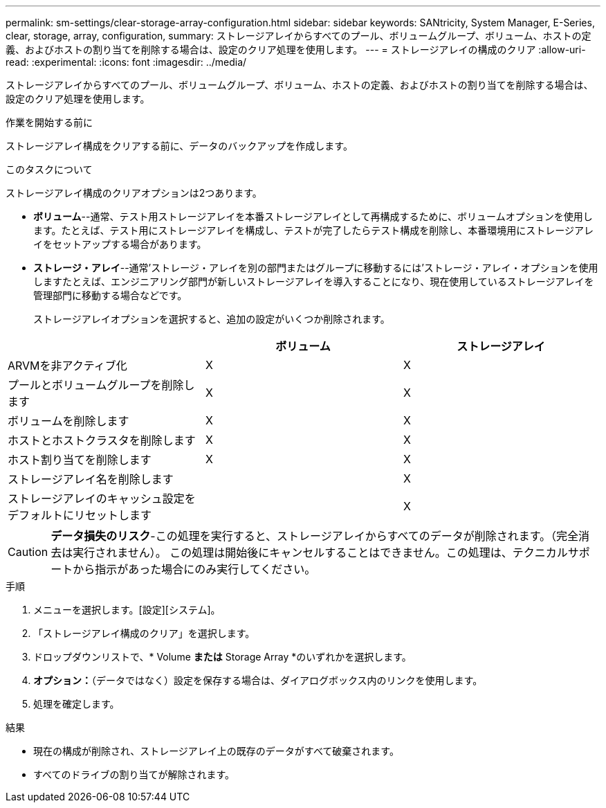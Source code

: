 ---
permalink: sm-settings/clear-storage-array-configuration.html 
sidebar: sidebar 
keywords: SANtricity, System Manager, E-Series, clear, storage, array, configuration, 
summary: ストレージアレイからすべてのプール、ボリュームグループ、ボリューム、ホストの定義、およびホストの割り当てを削除する場合は、設定のクリア処理を使用します。 
---
= ストレージアレイの構成のクリア
:allow-uri-read: 
:experimental: 
:icons: font
:imagesdir: ../media/


[role="lead"]
ストレージアレイからすべてのプール、ボリュームグループ、ボリューム、ホストの定義、およびホストの割り当てを削除する場合は、設定のクリア処理を使用します。

.作業を開始する前に
ストレージアレイ構成をクリアする前に、データのバックアップを作成します。

.このタスクについて
ストレージアレイ構成のクリアオプションは2つあります。

* *ボリューム*--通常、テスト用ストレージアレイを本番ストレージアレイとして再構成するために、ボリュームオプションを使用します。たとえば、テスト用にストレージアレイを構成し、テストが完了したらテスト構成を削除し、本番環境用にストレージアレイをセットアップする場合があります。
* *ストレージ・アレイ*--通常'ストレージ・アレイを別の部門またはグループに移動するには'ストレージ・アレイ・オプションを使用しますたとえば、エンジニアリング部門が新しいストレージアレイを導入することになり、現在使用しているストレージアレイを管理部門に移動する場合などです。
+
ストレージアレイオプションを選択すると、追加の設定がいくつか削除されます。



[cols="1a,1a,1a"]
|===
|  | ボリューム | ストレージアレイ 


 a| 
ARVMを非アクティブ化
 a| 
X
 a| 
X



 a| 
プールとボリュームグループを削除します
 a| 
X
 a| 
X



 a| 
ボリュームを削除します
 a| 
X
 a| 
X



 a| 
ホストとホストクラスタを削除します
 a| 
X
 a| 
X



 a| 
ホスト割り当てを削除します
 a| 
X
 a| 
X



 a| 
ストレージアレイ名を削除します
 a| 
 a| 
X



 a| 
ストレージアレイのキャッシュ設定をデフォルトにリセットします
 a| 
 a| 
X

|===
[CAUTION]
====
*データ損失のリスク*-この処理を実行すると、ストレージアレイからすべてのデータが削除されます。（完全消去は実行されません）。 この処理は開始後にキャンセルすることはできません。この処理は、テクニカルサポートから指示があった場合にのみ実行してください。

====
.手順
. メニューを選択します。[設定][システム]。
. 「ストレージアレイ構成のクリア」を選択します。
. ドロップダウンリストで、* Volume *または* Storage Array *のいずれかを選択します。
. *オプション：*（データではなく）設定を保存する場合は、ダイアログボックス内のリンクを使用します。
. 処理を確定します。


.結果
* 現在の構成が削除され、ストレージアレイ上の既存のデータがすべて破棄されます。
* すべてのドライブの割り当てが解除されます。


